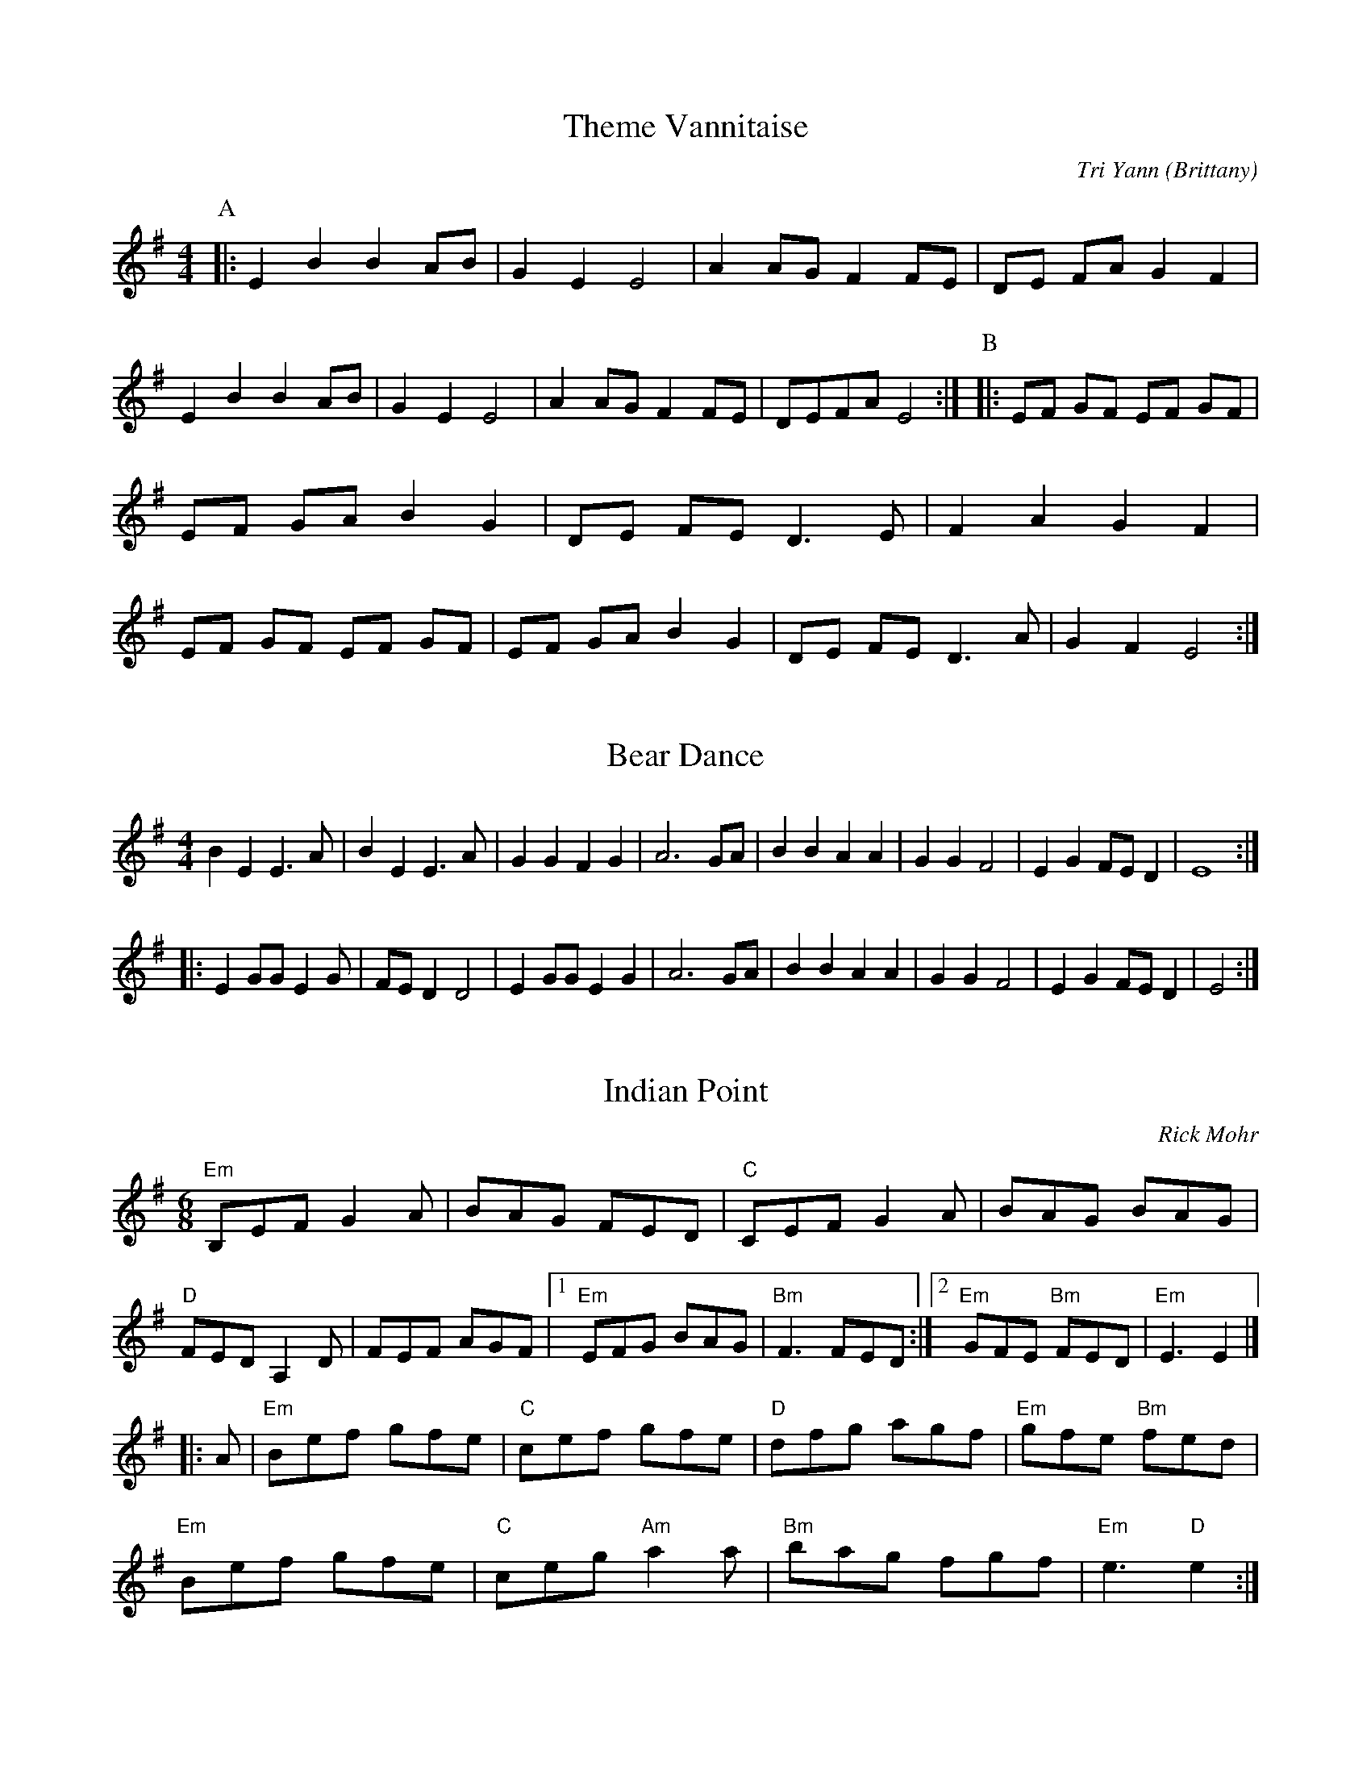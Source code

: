X:1
T:Theme Vannitaise
O:Brittany
M:4/4
C:Tri Yann
A:Border
R:Reel
L:1/8
K:Emin
P:A
|:\
E2 B2 B2 AB|G2 E2 E4|A2 AG F2 FE|DE FA G2 F2|\
E2 B2 B2 AB|G2 E2 E4|A2 AG F2 FE|DEFA  E4:|\
P:B
|:EF GF EF GF|EF GA B2 G2|DE FE D3  E|F2 A2 G2 F2|\
EF GF EF GF|EF GA B2 G2|DE FE D3  A|G2 F2 E4:|

X:2
T:Bear Dance
M:4/4
L:1/8
S:Bear Sessions
K:Em
B2E2E3A|B2E2E3A|G2G2F2G2|A6GA|B2B2A2A2|G2G2F4|E2G2FED2|E8:|!/
|: E2GGE2G
2|FED2D4|E2GGE2G2|A6GA|B2B2A2A2|G2G2F4|E2G2FED2|E4:|!

X:3
T:Indian Point
R:Jig
C:Rick Mohr
F:http://home.attbi.com/~rick.mohr/
L:1/8
M:6/8
K:Em
"Em"B,EF G2A|BAG FED|"C"CEF G2A|BAG BAG|
"D"FED A,2D|FEF AGF|1"Em"EFG BAG|"Bm"F3 FED:|2"Em"GFE "Bm"FED|"Em"E3 E2|]
|:A|"Em"Bef gfe|"C"cef gfe|"D"dfg agf|"Em"gfe "Bm"fed|
"Em"Bef gfe|"C"ceg "Am"a2a|"Bm"bag fgf|"Em"e3 "D"e2:|

X:3
T: Sí Beag Sí Mór
R: waltz
M: 3/4
L: 1/8
K: Dmaj
de |: f3e d2 | d2 de d2 |B4 A2 | F4 A2 | BA Bc d2 | e4 de| f2 f2 e2 |
d4 f2 | B4 e2 | A4 d2 | F4 E2 | D4 e2 | B4 e2 | A4 dc | d6 | d4 de :|
|: f2 fe d2 | ed ef a2 | b4 a2 | f4 ed | e4 a2 | f4 e2 | d4 B2 | A4 BA |
F4 E2 | D4 f2|B4 e2 | A4 a2| ba gf ed | e4 dc | d6 |1 d4 de:|2 d6 || 

X: 4
T:Because he was a bonny Lad
M:C
K:G
d|\
B>AGg (e/f/g/).e/ {e}d{c}B| ce (e/d/)(c/B/) cA Ad|\
B>AGg (e/f/g/)e/ {e}d(c/B/)| c>e (d/e/d/c/) BG G::
d|\
("tr"B>AG)B cdec| BG e/d/c/B/ cAAd|\
B>AGB cdef| g/f/e/d/ gB G/G/G Gd|
BGdG eGdG| BG e/d/c/B/ cAAf|\
gefd ecdB| ce (d/e/d/)c/ BG G|]

X: 5
T:Because he was a bonny Lad (D)
M:C
K:D
A|\
F>EDd (B/c/d/).B/ {B}A{G}F| GB (B/A/)(G/F/) GE EA|\
F>EDd (B/c/d/)B/ {B}A(G/F/)| G>B (A/B/A/G/) FD D::
A|\
("tr"F>ED)F GABG| FD B/A/G/F/ GEEA|\
F>EDF GABc| d/c/B/A/ dF D/D/D DA|
FDAD BDAD| FD B/A/G/F/ GEEc|\
dBcA BGAF| GB (A/B/A/)G/ FD D|]

X: 6
M: C|
L: 1/4
P: Jamie Allen
Z: John Chambers <jc:trillian.mit.edu>
N: Jamie Allen was a Northumbrian small-pipes player.
K: G
 G/A/ \
| "G"BG GA | "Em"B2 GA/B/ | "Am"cA AB | "D7"c2 BA \
| "G"Gg "C"ge | "G"d2 B>c | "D7"dd c/B/A | "G"G3 |]
 B/A/ \
| "G"Gg g>f | "Em"ed cB | "Am"Aa a>g | "D7"fd ef \
| "C"g>a ge | "G"d2 B>c | "D7"dd c/B/A | "G"G3 |]

X: 7
T: Southwind
T: An Ghaoth Aneas
O: Trad
R: waltz
Z: John Chambers <jc@trillian.mit.edu>
M: 3/4
L: 1/4
%Q: 30
K: G
|: c | "G"B>AG | Bcd | "Am"A2A | "D7"A2c \
| "G"B>AG | "C"EDE | "C"G2G | "G"G2 :|
d \
| "G"g2g | "C"g>fe | "G"d2d | "D7"d2c \
| "G"B>AG | "Em"Bcd | "A7"A2A | "D7"ABd |
| "G"g2g | "C"g>fe | "G"d2d | "D7"d2c \
| "G"B>AG | "D7"A<cF | "C"G2G | "G"G2 |]
%%sep 2 1 500

X: 8
T:Hole in the Wall     %Tune name
Q:1/4=100     %Tempo
|:
M:3/4     %Meter
L:1/8     %
K:G
"G"B3/2c/ B/c/d "D"Ad |"Em"G3/2A/ G/A/B "Bm"FB |"C"E3/2F/ E/F/G "G"DB|
"D"AG-GF "G"G2 ::|"Em"g3/2f/ e/f/g fe |"B"^d3/2e/ d/e/f Bf |"Em"g3/2f/ e/f/g fe |
"B"f e-e ^d "Em"e2 |"C"E3/2F/ E/F/G "D"F/G/A |"G"G3/2A/ G/A/B "D"A/B/c |
"G"B3/2c/ B/c/d Dd |"D"c B-B A/B/ "G"G2|]

X: 9
T: the Road and Miles to Dundee
O: trad
R: waltz
Z: 2008 John Chambers <jc@trillian.mit.edu>
M: 3/4
L: 1/8
K: G
d2 \
| "G"d4cB | "G7"B2A2D2 \
| "C"G4FE | "G"D2G2B2 \
| "C"c4de | "G"d2B2G2 \
|1 "A7"G2F2G2 | "D7"A4 \
:|2 "D7"c2A2F2 | "G"G4 |]

X:10
T:Argiers
M:4/4
K:G
GABc A3 G|F2 D2 D4|d2 A2 d3 c|B2 G2 G4|
GABc A3 G|F2 D2 D2 D2|EF G2 FG A2|G4 G4:|
FG A2 FG A2|d2 A2 d2 A2|FG A2 FG A2|d2 A2 d4|
d2 cB c2 dc|B2 AG A2 D2|EF G2 FG A2|G4 G4:||

X:11
T:Ye Banks and Braes
% Nottingham Music Database
O:Scotland
M:3/4
L:1/4
K:G
D|\
"G"G2G|"D7/e"A3/2G/2A|"G/f"BdB|"D7/e"A G A|"G"B A G|"C"E2 D|"Am"DGG|\
"D7"A2D|
"G"G2G|"D7/e"A3/2G/2A|"G/f"BdB|"D7/e"AGA|"G"BAG|"C"E2 D|"D7"D G G/2A/2|\
"G"G2B||
"G"d2"C"e|"G"dBG|"G"d2"C"e|"G"dBG|"G"dBG|"G"dBG|"Am"e d B|"D7"A2D|
"G"G2G|"D7/e"A3/2G/2A|"G/f"BdB|"D7/e"AGA|"G"BAG|"C"E2 D|"D7"DGG|"G"G3||

X: 12
T:Keel Row,The. WCa.40
M:2/4
Q:120
S:Wm. Calvert MS, 1812, Leyburn, Yorks.
R:Country Dance
O:England
A:North Yorkshire
Z:vmp.Chris Partington, May 2003
K:G
c|B2GB|c2Ac|B2GB|A2D2|B2GB|c2Ac|BGAF|G3::!
c|Bddg|e2dc|B2GB|A2D2|Bddg|e2dc|BGAF|G3:||
W:Accompanied by fiddle fingering.|

X: 13
T:Portsmouth
R:hornpipe
M:4/4
L:1/8
K:G
D2 | G2GA BAGF | E4  e4 | d2B2 cBAG |A2F2  D4 |
   | G2GA  BAGF | E4 e4 | d2B2  cBAB |G6 :|
d2 | g2ga bagf| g2d2 B2d2|d2d2 dcB2|A6 D2 |
   | G2 GA BAGF | E4  e4 | d2B2 cBAB | G6 :|

X:14
T:Planxty Irwin
C:Turlough O'Carolan (1670-1738)
H:Also in D, #9
Z:id:hn-carolan-2
M:3/4
L:1/4
K:G
d | g2f | e>fg | ddc | B>AG | c2A | B>cd | F2G | A2d |
g2f | e>fg | ddc | B>AG | c2A | B/c/dd | G2A | G2 :|
|: d | g2g | g>fg | a>ba | afd | b2b | a>bg | f>ge |
d>ef | g2f | e>fg | ddc | B>AG | c2A | B/c/dd | G2A | G2 :|

X: 15
T: LILLIBULLERO, or PROTESTANT BOYS' --
C: Edwin Christie
B: Ryan's Mammoth Collection of Fiddle Tunes
M: 6/8
L: 1/8
Z: Contributed 20000926194603 by John Chambers John.Chambers:weema.com
K: G
 (vA>.B)A c2c | (B>.c)B d2d | c"4"eA (d2c) | BAG "4"A3 \
| (A>.B)A c2c | (B>.c)B d2d | c"4"eA (d2c) | BAG "4"A3 :|
  (va2.e) (f2.e) | (a2.e) (f2.e) | efg agf | edc B2z \
| fed cd"4"e | "4"edc Bcd | "4"ecA (d2c) | BAG "4"A2 :]

X:16
T:Austin Barratts
T:Mulvihills
T:Dusty windowsill, The
T:Barracks, The
T:Dusting the Windows
T:Dusty Windowsills
T:Trip to the Highlands, The
R:Jig
O:Ireland
N:Anybody got any more names for this  ;-) (thanks to Lawrence Mallette for some of these)
M:6/8
C:Johnny Harling
K:ADor
A2B cBA | eAB cBA | G2G EGG | DGG EGG |\
A2B cBA | e2d efg | age dBG | BAG A3 :|*
|: a2a age | dBd g3 | gag gfe | dBA GAG |\
EGG DGG | EGG ABc | Bed BAG | BAG A3 :|*
|: ABA gAf | ABA gAf | GAG eGd | GAG eGd | \
ABA gAf | ABA efg | age dBG | BAG A3 :|**

X: 17
P: The Soldier's Joy
O: Joshua Campbell's Collection 1778
R: reel
B: RSCDS 2-6
N: Suitable Pipe Tunes "The East Neuk of Fife" "Portee men".
Z: 1997 by John Chambers <jc:trillian.mit.edu>
M: C|
L: 1/8
K: D
FG \
| "D"AFDF AFDF | "D"A2d2 d2cB | "D"AFDF AFDF | "A7"G2E2 E2FG | "D"AFDF AFDF |
| "D"A2d2 d2de | "D"fafd "A7"egec | "D"d2f2 d2 :: de | "D"f2fd fagf | "A7"e2ec egfe |
| "D"f2fd fagf | "A7"edcB A2g2 | "D"f2fd fagf | "A7"e2ec egfe | "D"fafd "A7"egec | "D"d2f2 d2 :|

X: 18
T: Easter Thursday
O: England
M: 3/2
L: 1/8
K: Em
|: "Em"e4 efg2 f2e2 \
| "Bm"f2B4 d2c2B2 \
| "C"c4 cde2 d2c2 \
| "G"d2G4 d2c2B2 |
| "Am"ABc2 "Em"BAG2 "Am"AGF2 \
| "Em"GFE2 "Bm"GAB2 "Em"E4 \
:: "Em"bagf g2b2 e2b2 \
| "Am"c'bag "D"f2a2 d2a2 |
| "G"bagf "C"e2g2 c2g2 \
| "B7"agfe ^d2f2 B2G2- \
| "Em"G2A2- "Bm"A2B2- "Em"B2c2- \
| "Am"c2B2- "Em"B2e2 "B7"f2^d2 :| "Em"He8 |]

X:19
T:Zycanthos Jig
M:6/8
C:Roger Wilson
S:Clare Maher 2008-4-30 [email]
K:Am
|:"Am"a2a  gag |    e2a ag2 |    e2c  BcB | A2F "F"F3 \
| "Am"EAB  cBA | "F"FAB cBA | "G"B2B ed(B | B)"Am"cd cBA :|
|:"Dm"d2 d2 c2 |    dc2 B2A |    d2 d2 cd | B3 "E"A3 \
| "Dm"d2 d2 c2 |    dc2 B2A |    d2 d2 cd | "E"ez2 z2 :|

X:20
T:Brothers in York
O:england
C:Welch MS
M:6/8
L:1/8
K:G
EGE G2A|B2e dBG|A2B c2A|B2G FED|
EGE G2A|B2e dBG|A2B c2A|BGE E3:|
|:e3fge|fab fed|e3fge|fed e3|
e2f g2e|fab fed|e2B c2A|B G E E3:|

X:21
T:The Dark Girl Dressed in Blue
O:england
Q:1/4=180
M:4/4
L:1/8
K:G
A3G F2G2|AB cA B2G2|A3G F2G2|A2d2d4|
A3G F2G2|AB cA B2G2|A2d2^c2e2|d4d4:|
|:f2f2g2f2|de dB A4|f2f2g2f2|d3B A4|
f2f2g2f2|de dB A2B2|c2B2c2G2|[1A2AB c2d2:|[2A8

X:22
T:Smuggler's Reel, The
T:Old Grey Cat, The
R:reel
H:A version of the jig "The Boys of Tandernagee", #152
D:Mary Custy & Eoin O'Neill (first album)
Z:id:hn-reel-711
M:C|
K:Edor
e2e2 E3F|GFGA BABc|d2d2 D3E|FEFA BABd|
e2e2 E3F|GFGA BABc|dBcA BAFG|~E3D E4:|
|:Beed ~e3f|geaf gfed|Bddc d3B|ABde fagf|
eB~B2 gB~B2|aB~B2 bB~B2|gfed BA (3Bcd|egfd e4:|

X:23
T:LNB Polka
M:2/2
L:1/8
Q:1/8=200
K:D
"D"d2 A2 "Am"=c3 B | "D"A2 F2 "G"G2 FG | "D"A2 B2 "D"ABAG |
"D"F2 A2 "Em"E4 |"D"d2 A2 "Am"=c3 B | "D"A2 F2 "G"G2 FG |
"D"A2 B2 "D"ABAG | "D"F2 E2 "D"D4 |"D"d2 A2 "Am"=c3 B |
"D"A2 F2 "G"G2 FG | "D"A2 B2 "D"ABAG | "D"F2 A2 "Em"E4 |
"D"d2 A2 "Am"=c3 B | "D"A2 F2 "G"G2 FG | "D"A2 B2 "D"ABAG |
"D"F2 E2 "D"D2 EF||
"Em"G2 E2 "Em"BGEB | "Em"GE B2 "G"B2 AG | "D"F2 D2 "D"AFDA |
"D"FD A2 "D"A2 GF |"Em"G2 E2 "Em"BGEB | "Em"GE B2 "G"B2 AG |
"D"A2 B2 "D"ABAG | "D"F2 E2 "D"D2 |"Em"EF | "Em"G2 E2 "Em"BGEB |
"Em"GE B2 "G"B2 AG | "D"F2 D2 "D"AFDA | "D"FD A2 "D"A2 GF |
"Em"G2 E2 "Em"BGEB | "Em"GE B2 "G"B2 AG | "D"A2 B2 "D"ABAG |
"D"F2 E2 "D"D4||

X:24
T: Jimmy's Return
M: C|
L: 1/8
B: O'Neill's 1444
Z: "Transcribed by Bob Safranek, rjs@gsp.org"
K: Bm
e | f2 Bc dBfB | cAec aecA | f2 Bc dBfB | cAec dBBe |
f2 Bc dBfB | cAec aecA | BcdB  cdea | fdec dB B ||
c | Bbfd  BcdB | cAec aecA | Bbfd  BcdB | cAec dBBc |
Bbfd  BcdB | cAcA aecA | Baga  fgef | dfec dB B |]

X:25
T:Mad Moll. TLY.007
T:Peacock Followed The Hen. TLY007
M:9/4
L:1/4
Q:180
S:Wm.Tildesley,Swinton,Lancs.1860s.
R:Slip Jig
O:England.
A:Lancashire.
H:1860.
Z:Taz Tarry.
K:G
F|c>d e-c A A c A A|c>d e-c AA B2 G|c>d e c A A c A A|B>c d d>e d B2G|
|!
c>d e g-e e g-e e|c>d e g-e e f2 d|c>d e g-e e g-e e|B>c d d>e d B2
 G||

X:26
T:Girl with the Blue Dress On
C: Traditional
R:reel
M:4/4
L:1/8
%%%%%Q:1/2=112
K:G
P:A
  Bc |: d2Bd c2Ac | B2G2 GFGB | A2F2 FDFG | A2G2 GABc |
      | d2Bd c2Ac | B2G2 GFGB | A2F2 FDFG |1 A2G2 G2 Bc :|2 A2G2 G2D2 |
P:B
   |: G2Bd g3g | f2e2 e4 | DFAd  f3f | e2d2 dcBA |
   | G2Bd g3g | f2e2 a3g | f2a2 e2f2 | gfga g2 Z2 :|

X: 27
T: Calliope House
M: 6/8
L: 1/8
R: jig
K: Dmaj
|dAA fAA|eAA fAA|Bee e2d|efe dBA|FAA A2F|
A2B d2e|1 f2f fed|e3 e2A:|2 f2fedc|d3 efg|
a2a faa|eaa faa|g2g fgf|efe dBA|FAA A2F|
A2B d2e|1  f2f fed|e3 efg:|2 f2fedc| d3 d3|

X:28
T:The Keel Row
C:Trad.
M:C
L:1/8
Q:132
K:G Major
"A"|: B2 G>B c2 A>c | B2 G>B A>F D2 | B2 G>B c2 A>c | B>GA>F G2 "B"::
B>cd>g e2 d>c | B2 G>BA>F D2 | B>cd>g e2 d>c | B>GA>F G2 :|

X: 29
T: Rats Of Brompton, The
M: 6/8
L: 1/8
R: jig
K: Amin
|: e3 e2d | cAA A2B | cAA A2c | BGE E2d | 
e3 e2d | cAA A2B | cBA BA^G | A3 A3  :|
|: ^c3 ^cde | d3 d^cB | ^cAA A2^c | BGG B2d |
 ^c3 ^cde | d3 d^cB | ^cBA BA^G | A3 A3 |

X:30
T:Ships Are Sailing
C:traditional
Z:transcribed by C.McGrew (clark.mcgrew@sunysb.edu)
R:reel
M:C|
Q:1/2=120
L:1/8
K:E Dorian
ed|"Em"Beed "Bm"BcdB|"D"ADFD ADFD|"Em"EDEF "G"GFGA|"Em"Beef "D"gfed|
"Em"Beed "Bm"BdcB|"D"ADFD ADFD|"Em"EDEF "G"GFGA|"Bm"Bee^d "Em"e2:|
ef|"Em"gfga bgeg|"D"fefg afdf|"Em"gfga bgeg|"Bm"afdf "Em"e2ef|
gfga bgeg|"D"fefg afdf|"G"g2bg "D"f2af|"Em"edef gf:|

X: 31
T:the Trip to Sligo
R:Jig
O:Ireland
M:6/8
K:Em
D|\
E2e BGE|D2d AFD|E2e BGE|GFE e2f|\
gfe dcB|ABG FED|EFG ABc|BGF E2::
e|\
eBe gfe|dAd fed|eBe gfe|f/g/af gfe|\
f/g/af gfe|dcB AFA|EFG ABc|BGF E2:|










